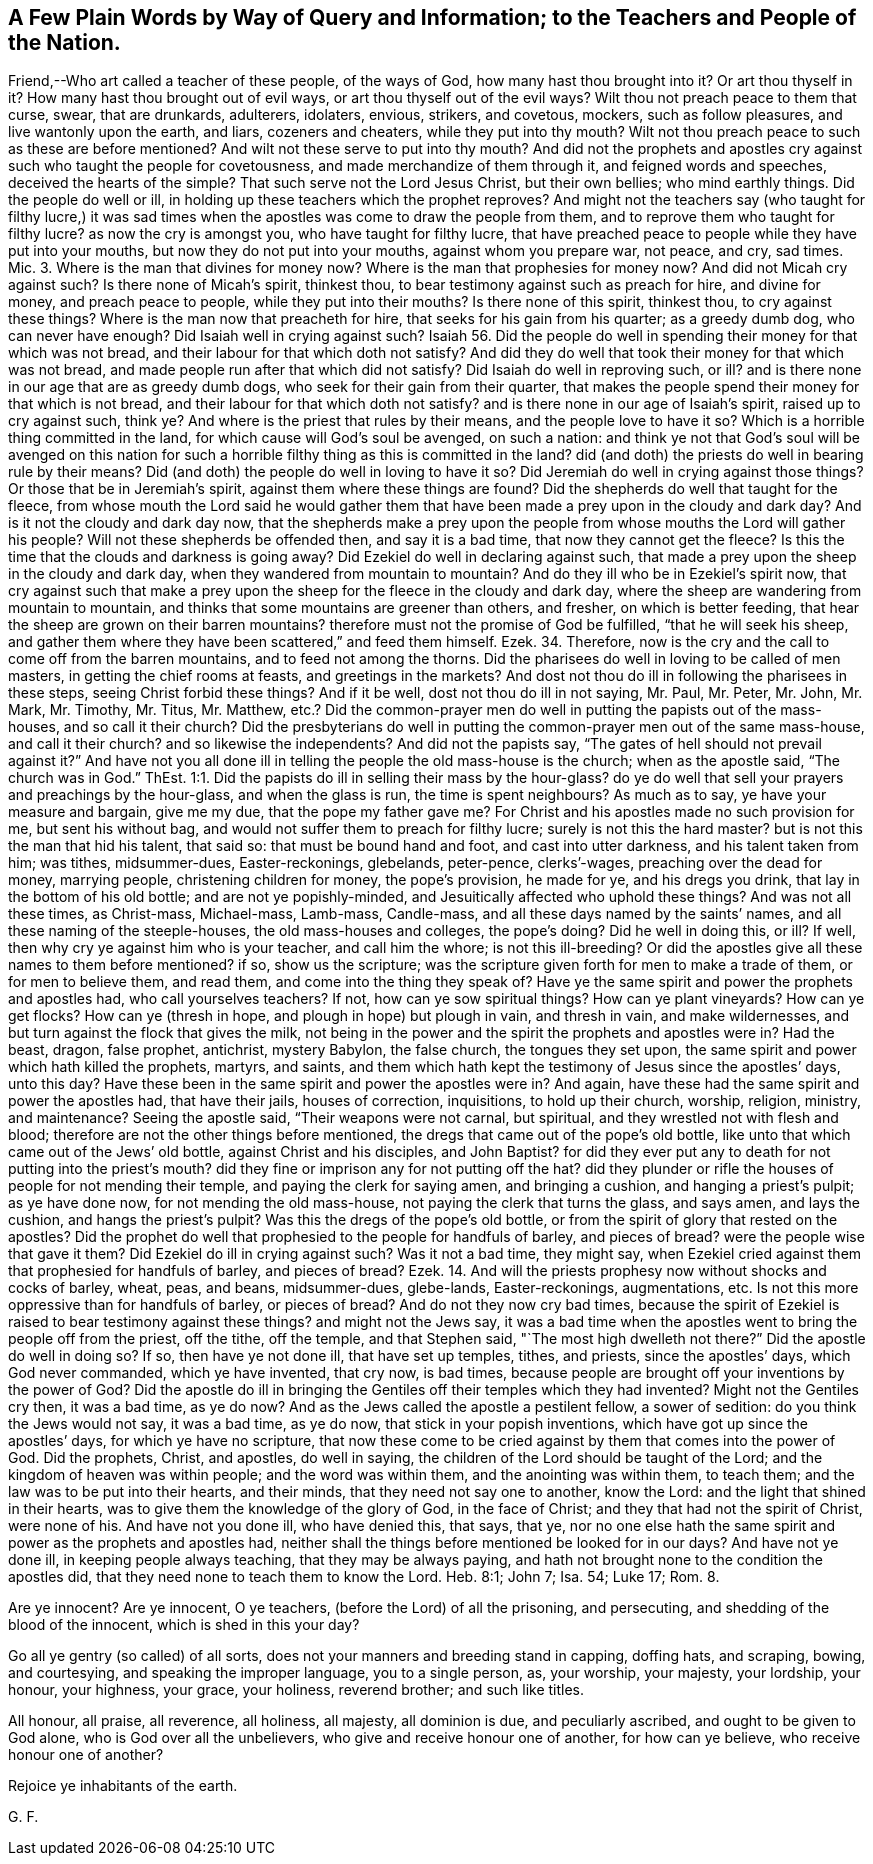 == A Few Plain Words by Way of Query and Information; to the Teachers and People of the Nation.

Friend,--Who art called a teacher of these people, of the ways of God,
how many hast thou brought into it?
Or art thou thyself in it?
How many hast thou brought out of evil ways, or art thou thyself out of the evil ways?
Wilt thou not preach peace to them that curse, swear, that are drunkards, adulterers,
idolaters, envious, strikers, and covetous, mockers, such as follow pleasures,
and live wantonly upon the earth, and liars, cozeners and cheaters,
while they put into thy mouth?
Wilt not thou preach peace to such as these are before mentioned?
And wilt not these serve to put into thy mouth?
And did not the prophets and apostles cry against such who taught the people for covetousness,
and made merchandize of them through it, and feigned words and speeches,
deceived the hearts of the simple?
That such serve not the Lord Jesus Christ, but their own bellies; who mind earthly things.
Did the people do well or ill, in holding up these teachers which the prophet reproves?
And might not the teachers say (who taught for filthy lucre,) it was sad
times when the apostles was come to draw the people from them,
and to reprove them who taught for filthy lucre?
as now the cry is amongst you, who have taught for filthy lucre,
that have preached peace to people while they have put into your mouths,
but now they do not put into your mouths, against whom you prepare war, not peace,
and cry, sad times.
Mic. 3. Where is the man that divines for money now?
Where is the man that prophesies for money now?
And did not Micah cry against such?
Is there none of Micah`'s spirit, thinkest thou,
to bear testimony against such as preach for hire, and divine for money,
and preach peace to people, while they put into their mouths?
Is there none of this spirit, thinkest thou, to cry against these things?
Where is the man now that preacheth for hire, that seeks for his gain from his quarter;
as a greedy dumb dog, who can never have enough?
Did Isaiah well in crying against such?
Isaiah 56. Did the people do well in spending their money for that which was not bread,
and their labour for that which doth not satisfy?
And did they do well that took their money for that which was not bread,
and made people run after that which did not satisfy?
Did Isaiah do well in reproving such, or ill?
and is there none in our age that are as greedy dumb dogs,
who seek for their gain from their quarter,
that makes the people spend their money for that which is not bread,
and their labour for that which doth not satisfy?
and is there none in our age of Isaiah`'s spirit, raised up to cry against such, think ye?
And where is the priest that rules by their means, and the people love to have it so?
Which is a horrible thing committed in the land,
for which cause will God`'s soul be avenged, on such a nation:
and think ye not that God`'s soul will be avenged on this nation
for such a horrible filthy thing as this is committed in the land?
did (and doth) the priests do well in bearing rule by their means?
Did (and doth) the people do well in loving to have it so?
Did Jeremiah do well in crying against those things?
Or those that be in Jeremiah`'s spirit, against them where these things are found?
Did the shepherds do well that taught for the fleece,
from whose mouth the Lord said he would gather them that
have been made a prey upon in the cloudy and dark day?
And is it not the cloudy and dark day now,
that the shepherds make a prey upon the people from
whose mouths the Lord will gather his people?
Will not these shepherds be offended then, and say it is a bad time,
that now they cannot get the fleece?
Is this the time that the clouds and darkness is going away?
Did Ezekiel do well in declaring against such,
that made a prey upon the sheep in the cloudy and dark day,
when they wandered from mountain to mountain?
And do they ill who be in Ezekiel`'s spirit now,
that cry against such that make a prey upon the sheep
for the fleece in the cloudy and dark day,
where the sheep are wandering from mountain to mountain,
and thinks that some mountains are greener than others, and fresher,
on which is better feeding, that hear the sheep are grown on their barren mountains?
therefore must not the promise of God be fulfilled, "`that he will seek his sheep,
and gather them where they have been scattered,`" and feed them himself.
Ezek.
34. Therefore, now is the cry and the call to come off from the barren mountains,
and to feed not among the thorns.
Did the pharisees do well in loving to be called of men masters,
in getting the chief rooms at feasts, and greetings in the markets?
And dost not thou do ill in following the pharisees in these steps,
seeing Christ forbid these things?
And if it be well, dost not thou do ill in not saying, Mr. Paul, Mr. Peter, Mr. John,
Mr. Mark, Mr. Timothy, Mr. Titus, Mr. Matthew,
etc.? Did the common-prayer men do well in putting the papists out of the mass-houses,
and so call it their church?
Did the presbyterians do well in putting the common-prayer men out of the same mass-house,
and call it their church?
and so likewise the independents?
And did not the papists say, "`The gates of hell should not prevail against it?`"
And have not you all done ill in telling the people the old mass-house is the church;
when as the apostle said, "`The church was in God.`"
ThEst. 1:1. Did the papists do ill in selling their mass by the hour-glass?
do ye do well that sell your prayers and preachings by the hour-glass,
and when the glass is run, the time is spent neighbours?
As much as to say, ye have your measure and bargain, give me my due,
that the pope my father gave me?
For Christ and his apostles made no such provision for me, but sent his without bag,
and would not suffer them to preach for filthy lucre; surely is not this the hard master?
but is not this the man that hid his talent, that said so:
that must be bound hand and foot, and cast into utter darkness,
and his talent taken from him; was tithes, midsummer-dues, Easter-reckonings, glebelands,
peter-pence, clerks`'-wages, preaching over the dead for money, marrying people,
christening children for money, the pope`'s provision, he made for ye,
and his dregs you drink, that lay in the bottom of his old bottle;
and are not ye popishly-minded, and Jesuitically affected who uphold these things?
And was not all these times, as Christ-mass, Michael-mass, Lamb-mass, Candle-mass,
and all these days named by the saints`' names,
and all these naming of the steeple-houses, the old mass-houses and colleges,
the pope`'s doing?
Did he well in doing this, or ill?
If well, then why cry ye against him who is your teacher, and call him the whore;
is not this ill-breeding?
Or did the apostles give all these names to them before mentioned?
if so, show us the scripture;
was the scripture given forth for men to make a trade of them,
or for men to believe them, and read them, and come into the thing they speak of?
Have ye the same spirit and power the prophets and apostles had,
who call yourselves teachers?
If not, how can ye sow spiritual things?
How can ye plant vineyards?
How can ye get flocks?
How can ye (thresh in hope, and plough in hope) but plough in vain, and thresh in vain,
and make wildernesses, and but turn against the flock that gives the milk,
not being in the power and the spirit the prophets and apostles were in?
Had the beast, dragon, false prophet, antichrist, mystery Babylon, the false church,
the tongues they set upon, the same spirit and power which hath killed the prophets,
martyrs, and saints,
and them which hath kept the testimony of Jesus since the apostles`' days, unto this day?
Have these been in the same spirit and power the apostles were in?
And again, have these had the same spirit and power the apostles had,
that have their jails, houses of correction, inquisitions, to hold up their church,
worship, religion, ministry, and maintenance?
Seeing the apostle said, "`Their weapons were not carnal, but spiritual,
and they wrestled not with flesh and blood;
therefore are not the other things before mentioned,
the dregs that came out of the pope`'s old bottle,
like unto that which came out of the Jews`' old bottle, against Christ and his disciples,
and John Baptist?
for did they ever put any to death for not putting into the priest`'s mouth?
did they fine or imprison any for not putting off the hat?
did they plunder or rifle the houses of people for not mending their temple,
and paying the clerk for saying amen, and bringing a cushion,
and hanging a priest`'s pulpit; as ye have done now, for not mending the old mass-house,
not paying the clerk that turns the glass, and says amen, and lays the cushion,
and hangs the priest`'s pulpit?
Was this the dregs of the pope`'s old bottle,
or from the spirit of glory that rested on the apostles?
Did the prophet do well that prophesied to the people for handfuls of barley,
and pieces of bread?
were the people wise that gave it them?
Did Ezekiel do ill in crying against such?
Was it not a bad time, they might say,
when Ezekiel cried against them that prophesied for handfuls of barley,
and pieces of bread?
Ezek.
14. And will the priests prophesy now without shocks and cocks of barley, wheat, peas,
and beans, midsummer-dues, glebe-lands, Easter-reckonings, augmentations, etc.
Is not this more oppressive than for handfuls of barley, or pieces of bread?
And do not they now cry bad times,
because the spirit of Ezekiel is raised to bear testimony against these things?
and might not the Jews say,
it was a bad time when the apostles went to bring the people off from the priest,
off the tithe, off the temple, and that Stephen said,
"`The most high dwelleth not there?`"
Did the apostle do well in doing so?
If so, then have ye not done ill, that have set up temples, tithes, and priests,
since the apostles`' days, which God never commanded, which ye have invented,
that cry now, is bad times,
because people are brought off your inventions by the power of God?
Did the apostle do ill in bringing the Gentiles off their temples which they had invented?
Might not the Gentiles cry then, it was a bad time, as ye do now?
And as the Jews called the apostle a pestilent fellow, a sower of sedition:
do you think the Jews would not say, it was a bad time, as ye do now,
that stick in your popish inventions, which have got up since the apostles`' days,
for which ye have no scripture,
that now these come to be cried against by them that comes into the power of God.
Did the prophets, Christ, and apostles, do well in saying,
the children of the Lord should be taught of the Lord;
and the kingdom of heaven was within people; and the word was within them,
and the anointing was within them, to teach them;
and the law was to be put into their hearts, and their minds,
that they need not say one to another, know the Lord:
and the light that shined in their hearts,
was to give them the knowledge of the glory of God, in the face of Christ;
and they that had not the spirit of Christ, were none of his.
And have not you done ill, who have denied this, that says, that ye,
nor no one else hath the same spirit and power as the prophets and apostles had,
neither shall the things before mentioned be looked for in our days?
And have not ye done ill, in keeping people always teaching,
that they may be always paying,
and hath not brought none to the condition the apostles did,
that they need none to teach them to know the Lord.
Heb. 8:1; John 7; Isa.
54; Luke 17; Rom.
8.

Are ye innocent?
Are ye innocent, O ye teachers, (before the Lord) of all the prisoning, and persecuting,
and shedding of the blood of the innocent, which is shed in this your day?

Go all ye gentry (so called) of all sorts,
does not your manners and breeding stand in capping, doffing hats, and scraping, bowing,
and courtesying, and speaking the improper language, you to a single person, as,
your worship, your majesty, your lordship, your honour, your highness, your grace,
your holiness, reverend brother; and such like titles.

All honour, all praise, all reverence, all holiness, all majesty, all dominion is due,
and peculiarly ascribed, and ought to be given to God alone,
who is God over all the unbelievers, who give and receive honour one of another,
for how can ye believe, who receive honour one of another?

Rejoice ye inhabitants of the earth.

G+++.+++ F.

